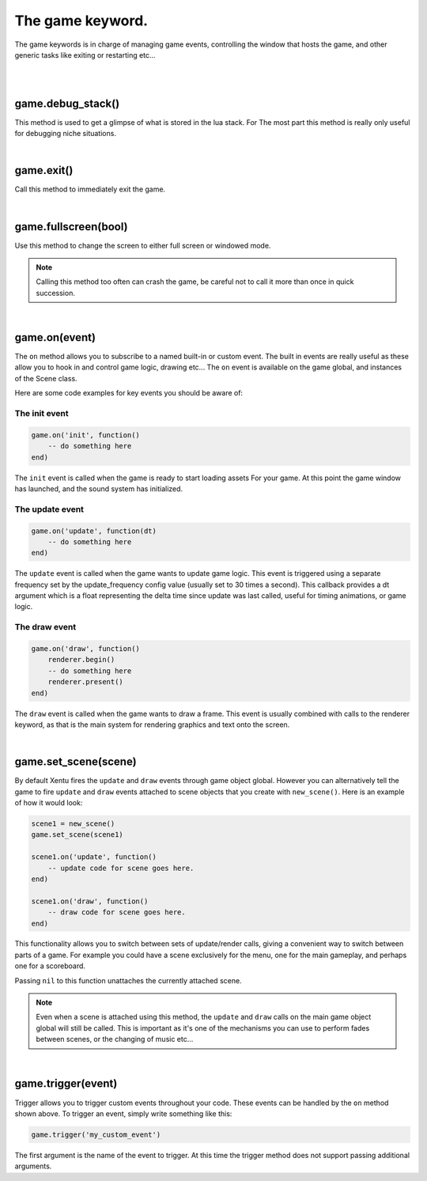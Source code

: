 =================
The game keyword.
=================

The game keywords is in charge of managing game events, controlling the 
window that hosts the game, and other generic tasks like exiting or restarting
etc...

|
|

game.debug_stack()
------------------
This method is used to get a glimpse of what is stored in the lua stack. For The
most part this method is really only useful for debugging niche situations.

|

game.exit()
-----------
Call this method to immediately exit the game.

|

game.fullscreen(bool)
---------------------
Use this method to change the screen to either full screen or windowed mode.

.. note::

	Calling this method too often can crash the game, be careful not to call it
	more than once in quick succession.

|

game.on(event)
--------------
The ``on`` method allows you to subscribe to a named built-in or custom event. The
built in events are really useful as these allow you to hook in and control
game logic, drawing etc... The ``on`` event is available on the game global, and
instances of the Scene class.

Here are some code examples for key events you should be aware of:

The init event
^^^^^^^^^^^^^^

.. code-block:: lua

	game.on('init', function()
	    -- do something here
	end)

The ``init`` event is called when the game is ready to start loading assets For
your game. At this point the game window has launched, and the sound system has
initialized.

The update event
^^^^^^^^^^^^^^^^

.. code-block:: lua

	game.on('update', function(dt)
	    -- do something here
	end)

The ``update`` event is called when the game wants to update game logic. This
event is triggered using a separate frequency set by the update_frequency config
value (usually set to 30 times a second). This callback provides a dt argument
which is a float representing the delta time since update was last called, useful
for timing animations, or game logic.

The draw event
^^^^^^^^^^^^^^

.. code-block:: lua
	
	game.on('draw', function()
	    renderer.begin()
	    -- do something here
	    renderer.present()
	end)

The ``draw`` event is called when the game wants to draw a frame. This event is
usually combined with calls to the renderer keyword, as that is the main system
for rendering graphics and text onto the screen.

|

game.set_scene(scene)
---------------------
By default Xentu fires the ``update`` and ``draw`` events through game object
global. However you can alternatively tell the game to fire ``update``
and ``draw`` events attached to scene objects that you create with ``new_scene()``.
Here is an example of how it would look:

.. code-block:: lua

	scene1 = new_scene()
	game.set_scene(scene1)

	scene1.on('update', function()
	    -- update code for scene goes here.
	end)

	scene1.on('draw', function()
	    -- draw code for scene goes here.
	end)

This functionality allows you to switch between sets of update/render calls, giving
a convenient way to switch between parts of a game. For example you could have a
scene exclusively for the menu, one for the main gameplay, and perhaps one for a
scoreboard.

Passing ``nil`` to this function unattaches the currently attached scene.

.. note::

	Even when a scene is attached using this method, the ``update`` and ``draw``
	calls on the main game object global will still be called. This is important
	as it's one of the mechanisms you can use to perform fades between scenes,
	or the changing of music etc...

|

game.trigger(event)
------------------------

Trigger allows you to trigger custom events throughout your code. These events
can be handled by the ``on`` method shown above. To trigger an event, simply write
something like this:

.. code-block:: lua

    game.trigger('my_custom_event')

The first argument is the name of the event to trigger. At this time the trigger
method does not support passing additional arguments.